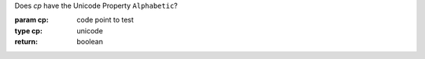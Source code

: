 Does `cp` have the Unicode Property ``Alphabetic``?

:param cp: code point to test
:type cp: unicode
:return: boolean

